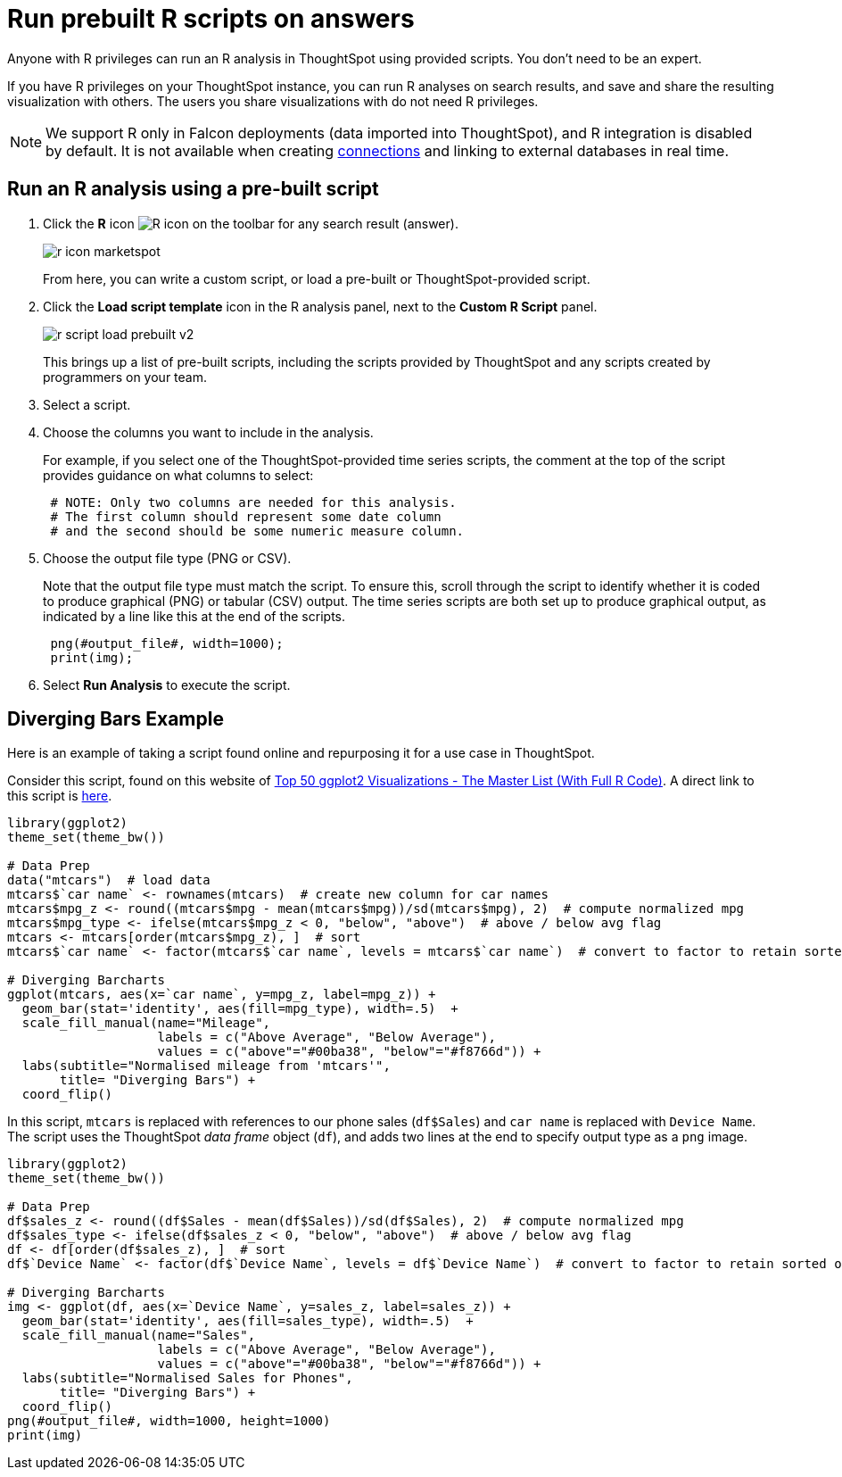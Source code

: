 = Run prebuilt R scripts on answers
:last_updated: 12/31/2020
:linkattrs:
:experimental:
:page-aliases: /end-user/r-scripts/run-prebuilt-r-scripts.adoc
:description: Anyone with R privileges can run an R analysis in ThoughtSpot using provided scripts.

Anyone with R privileges can run an R analysis in ThoughtSpot using provided scripts. You don't need to be an expert.

If you have R privileges on your ThoughtSpot instance, you can run R analyses on search results, and save and share the resulting visualization with others.
The users you share visualizations with do not need R privileges.

NOTE: We support R only in Falcon deployments (data imported into ThoughtSpot), and R integration is disabled by default. It is not available when creating xref:connections.adoc[connections] and linking to external databases in real time.

== Run an R analysis using a pre-built script

. Click the *R* icon image:r-icon-inline-2.png[R icon] on the toolbar for any search result (answer).
+
image::r-icon-marketspot.png[]
+
From here, you can write a custom script, or load a pre-built or ThoughtSpot-provided script.

. Click the *Load script template* icon in the R analysis panel, next to the *Custom R Script* panel.
+
image::r-script-load-prebuilt-v2.png[]
+
This brings up a list of pre-built scripts, including the scripts provided by ThoughtSpot and any scripts created by programmers on your team.

. Select a script.

. Choose the columns you want to include in the analysis.
+
For example, if you select one of the ThoughtSpot-provided time series scripts, the comment at the top of the script provides guidance on what  columns to select:
+
----
 # NOTE: Only two columns are needed for this analysis.
 # The first column should represent some date column
 # and the second should be some numeric measure column.
----

. Choose the output file type (PNG or CSV).
+
Note that the output file type must match the script.
To ensure this, scroll through the script to identify whether it is coded to produce graphical (PNG) or tabular (CSV) output.
The time series scripts are both set up  to produce graphical output, as indicated by a line like this at the end of the  scripts.
+
----
 png(#output_file#, width=1000);
 print(img);
----

. Select *Run Analysis* to execute the script.

////
can't get examples to work. might fully remove later
== Time Series Outlier Example

In this example, we ran an analysis for *Time Series Outlier Detection* on search results that show sales totals by date.

image::r-run-time-series-outliers-script.png[]

Note that we included a date column and a measure, and selected PNG as the output to match what the script requires.
The original search could have had more columns than this, but you can always structure the analysis properly by selecting only the date column and measure column you want to focus on.

In this case, no outliers were found, so the R visualization matches the original search result line graph.

== Time Series Forecast Example

In this example, we ran a *Time Series Forecast* on the same search result.

image::r-run-time-forecast-script.png[]
////

== Diverging Bars Example

Here is an example of taking a script found online and repurposing it for a use case in ThoughtSpot.

Consider this script, found on this website of http://r-statistics.co/Top50-Ggplot2-Visualizations-MasterList-R-Code.html[Top 50 ggplot2 Visualizations - The Master List (With Full R Code)^].
A direct link to this script is http://r-statistics.co/Top50-Ggplot2-Visualizations-MasterList-R-Code.html#Diverging%20Bars[here^].

----
library(ggplot2)
theme_set(theme_bw())

# Data Prep
data("mtcars")  # load data
mtcars$`car name` <- rownames(mtcars)  # create new column for car names
mtcars$mpg_z <- round((mtcars$mpg - mean(mtcars$mpg))/sd(mtcars$mpg), 2)  # compute normalized mpg
mtcars$mpg_type <- ifelse(mtcars$mpg_z < 0, "below", "above")  # above / below avg flag
mtcars <- mtcars[order(mtcars$mpg_z), ]  # sort
mtcars$`car name` <- factor(mtcars$`car name`, levels = mtcars$`car name`)  # convert to factor to retain sorted order in plot.

# Diverging Barcharts
ggplot(mtcars, aes(x=`car name`, y=mpg_z, label=mpg_z)) +
  geom_bar(stat='identity', aes(fill=mpg_type), width=.5)  +
  scale_fill_manual(name="Mileage",
                    labels = c("Above Average", "Below Average"),
                    values = c("above"="#00ba38", "below"="#f8766d")) +
  labs(subtitle="Normalised mileage from 'mtcars'",
       title= "Diverging Bars") +
  coord_flip()
----

In this script, `mtcars` is replaced with references to our phone sales (`df$Sales`) and `car name` is replaced with `Device Name`.
The script uses the ThoughtSpot _data frame_ object (`df`), and adds two lines at the end to specify output type as a `png` image.

----
library(ggplot2)
theme_set(theme_bw())

# Data Prep
df$sales_z <- round((df$Sales - mean(df$Sales))/sd(df$Sales), 2)  # compute normalized mpg
df$sales_type <- ifelse(df$sales_z < 0, "below", "above")  # above / below avg flag
df <- df[order(df$sales_z), ]  # sort
df$`Device Name` <- factor(df$`Device Name`, levels = df$`Device Name`)  # convert to factor to retain sorted order in plot.

# Diverging Barcharts
img <- ggplot(df, aes(x=`Device Name`, y=sales_z, label=sales_z)) +
  geom_bar(stat='identity', aes(fill=sales_type), width=.5)  +
  scale_fill_manual(name="Sales",
                    labels = c("Above Average", "Below Average"),
                    values = c("above"="#00ba38", "below"="#f8766d")) +
  labs(subtitle="Normalised Sales for Phones",
       title= "Diverging Bars") +
  coord_flip()
png(#output_file#, width=1000, height=1000)
print(img)
----

